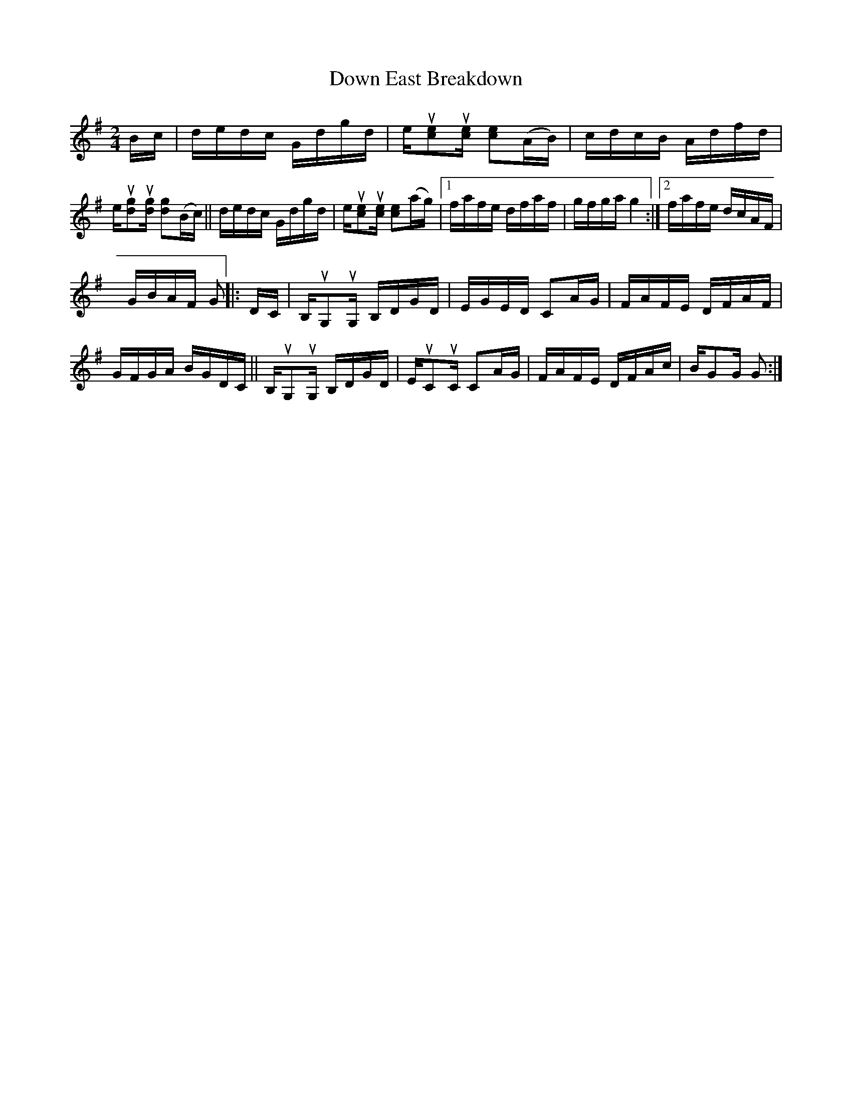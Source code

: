 X: 1
T: Down East Breakdown
R: reel
Z: 2021 John Chambers <jc:trillian.mit.edu>
S: Fiddle Hell "handout" 2021-4-14
M: 2/4
L: 1/16
K: G
Bc |\
dedc Gdgd | eu[e2c2]u[ec] [e2c2](AB) | cdcB Adfd | eu[g2d2]u[gd] [g2d2](Bc) ||\
dedc Gdgd | eu[e2c2]u[ec] [e2c2](ag) |[1 fafe dfaf | gfga g4 :|[2 fafe dcAF |
GBAF G2 ||\
|: DC |\
B,uG,2uG, B,DGD | EGED C2AG | FAFE DFAF | GFGA BGDC ||\
B,uG,2uG, B,DGD | EuC2uC C2AG | FAFE DFAc | BG2G G2 :|
